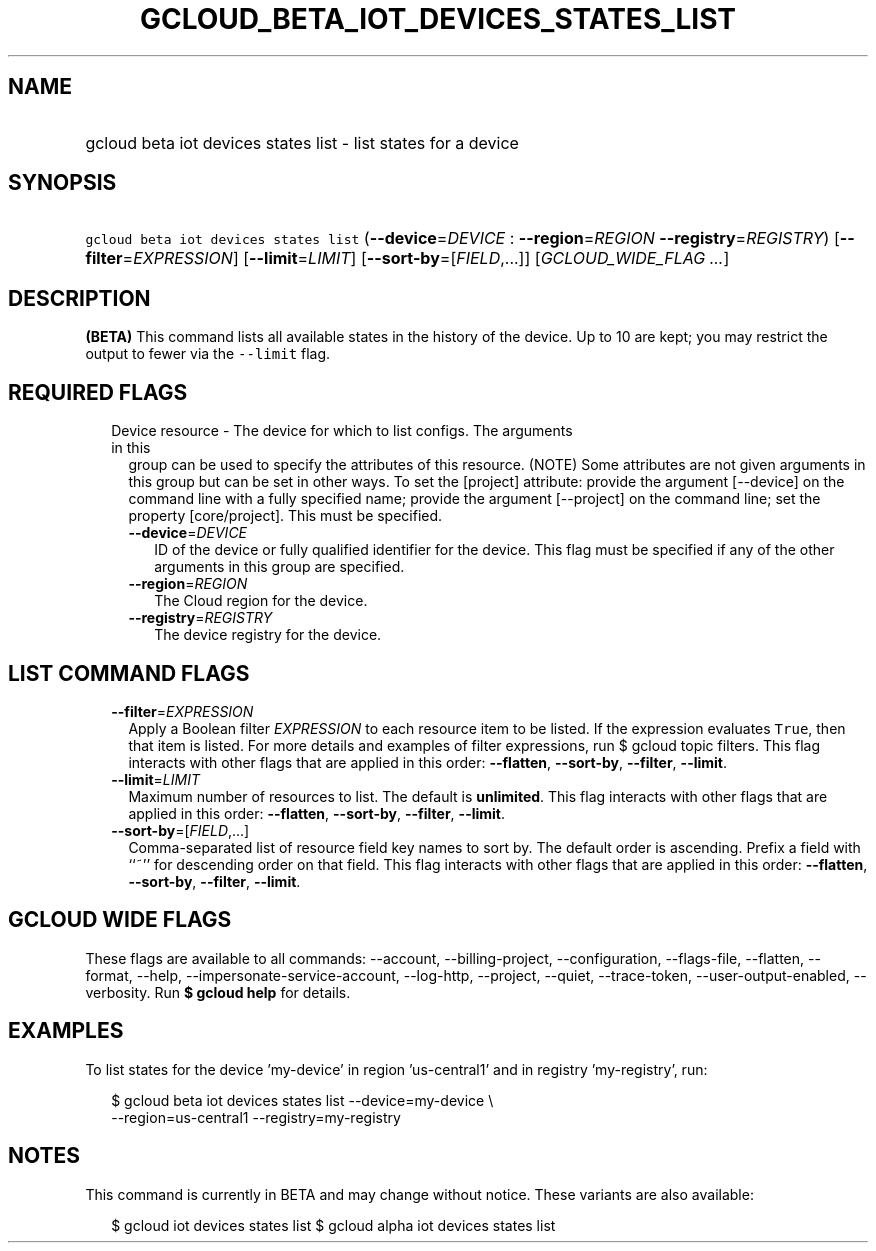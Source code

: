 
.TH "GCLOUD_BETA_IOT_DEVICES_STATES_LIST" 1



.SH "NAME"
.HP
gcloud beta iot devices states list \- list states for a device



.SH "SYNOPSIS"
.HP
\f5gcloud beta iot devices states list\fR (\fB\-\-device\fR=\fIDEVICE\fR\ :\ \fB\-\-region\fR=\fIREGION\fR\ \fB\-\-registry\fR=\fIREGISTRY\fR) [\fB\-\-filter\fR=\fIEXPRESSION\fR] [\fB\-\-limit\fR=\fILIMIT\fR] [\fB\-\-sort\-by\fR=[\fIFIELD\fR,...]] [\fIGCLOUD_WIDE_FLAG\ ...\fR]



.SH "DESCRIPTION"

\fB(BETA)\fR This command lists all available states in the history of the
device. Up to 10 are kept; you may restrict the output to fewer via the
\f5\-\-limit\fR flag.



.SH "REQUIRED FLAGS"

.RS 2m
.TP 2m

Device resource \- The device for which to list configs. The arguments in this
group can be used to specify the attributes of this resource. (NOTE) Some
attributes are not given arguments in this group but can be set in other ways.
To set the [project] attribute: provide the argument [\-\-device] on the command
line with a fully specified name; provide the argument [\-\-project] on the
command line; set the property [core/project]. This must be specified.

.RS 2m
.TP 2m
\fB\-\-device\fR=\fIDEVICE\fR
ID of the device or fully qualified identifier for the device. This flag must be
specified if any of the other arguments in this group are specified.

.TP 2m
\fB\-\-region\fR=\fIREGION\fR
The Cloud region for the device.

.TP 2m
\fB\-\-registry\fR=\fIREGISTRY\fR
The device registry for the device.


.RE
.RE
.sp

.SH "LIST COMMAND FLAGS"

.RS 2m
.TP 2m
\fB\-\-filter\fR=\fIEXPRESSION\fR
Apply a Boolean filter \fIEXPRESSION\fR to each resource item to be listed. If
the expression evaluates \f5True\fR, then that item is listed. For more details
and examples of filter expressions, run $ gcloud topic filters. This flag
interacts with other flags that are applied in this order: \fB\-\-flatten\fR,
\fB\-\-sort\-by\fR, \fB\-\-filter\fR, \fB\-\-limit\fR.

.TP 2m
\fB\-\-limit\fR=\fILIMIT\fR
Maximum number of resources to list. The default is \fBunlimited\fR. This flag
interacts with other flags that are applied in this order: \fB\-\-flatten\fR,
\fB\-\-sort\-by\fR, \fB\-\-filter\fR, \fB\-\-limit\fR.

.TP 2m
\fB\-\-sort\-by\fR=[\fIFIELD\fR,...]
Comma\-separated list of resource field key names to sort by. The default order
is ascending. Prefix a field with ``~'' for descending order on that field. This
flag interacts with other flags that are applied in this order:
\fB\-\-flatten\fR, \fB\-\-sort\-by\fR, \fB\-\-filter\fR, \fB\-\-limit\fR.


.RE
.sp

.SH "GCLOUD WIDE FLAGS"

These flags are available to all commands: \-\-account, \-\-billing\-project,
\-\-configuration, \-\-flags\-file, \-\-flatten, \-\-format, \-\-help,
\-\-impersonate\-service\-account, \-\-log\-http, \-\-project, \-\-quiet,
\-\-trace\-token, \-\-user\-output\-enabled, \-\-verbosity. Run \fB$ gcloud
help\fR for details.



.SH "EXAMPLES"

To list states for the device 'my\-device' in region 'us\-central1' and in
registry 'my\-registry', run:

.RS 2m
$ gcloud beta iot devices states list \-\-device=my\-device \e
    \-\-region=us\-central1 \-\-registry=my\-registry
.RE



.SH "NOTES"

This command is currently in BETA and may change without notice. These variants
are also available:

.RS 2m
$ gcloud iot devices states list
$ gcloud alpha iot devices states list
.RE

